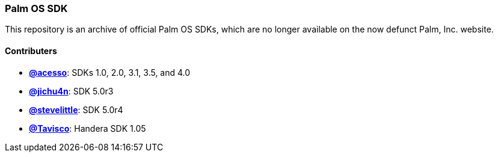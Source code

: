Palm OS SDK
~~~~~~~~~~~

This repository is an archive of official Palm OS SDKs, which are no longer
available on the now defunct Palm, Inc. website.

Contributers
^^^^^^^^^^^^

- https://github.com/acesso[*@acesso*]: SDKs 1.0, 2.0, 3.1, 3.5, and 4.0
- https://github.com/jichu4n[*@jichu4n*]: SDK 5.0r3
- https://github.com/stevelittle[*@stevelittle*]: SDK 5.0r4
- https://github.com/Tavisco[*@Tavisco*]: Handera SDK 1.05

